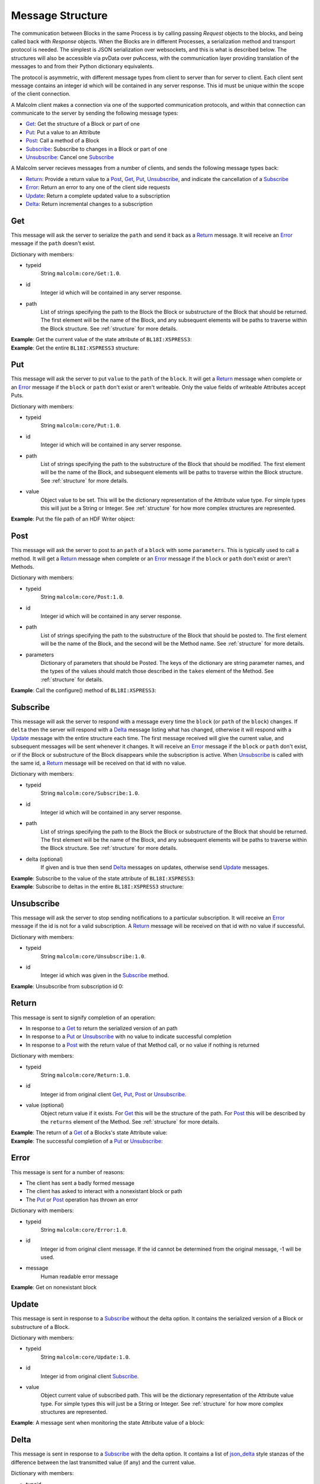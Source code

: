 .. _messages:

Message Structure
=================

The communication between Blocks in the same Process is by calling passing
`Request` objects to the blocks, and being called back with `Response` objects.
When the Blocks are in different Processes, a serialization method and transport
protocol is needed. The simplest is JSON serialization over websockets, and this
is what is described below. The structures will also be accessible via pvData
over pvAccess, with the communication layer providing translation of the
messages to and from their Python dictionary equivalents.

The protocol is asymmetric, with different message types from client to server
than for server to client. Each client sent message contains an integer id which
will be contained in any server response. This id must be unique within the
scope of the client connection.

A Malcolm client makes a connection via one of the supported communication
protocols, and within that connection can communicate to the server by sending
the following message types:

- `Get`_: Get the structure of a Block or part of one
- `Put`_: Put a value to an Attribute
- `Post`_: Call a method of a Block
- `Subscribe`_: Subscribe to changes in a Block or part of one
- `Unsubscribe`_: Cancel one `Subscribe`_

A Malcolm server recieves messages from a number of clients, and sends the
following message types back:

- `Return`_: Provide a return value to a `Post`_, `Get`_, `Put`_,
  `Unsubscribe`_, and indicate the cancellation of a `Subscribe`_
- `Error`_: Return an error to any one of the client side requests
- `Update`_: Return a complete updated value to a subscription
- `Delta`_: Return incremental changes to a subscription

Get
---

This message will ask the server to serialize the ``path`` and send it back
as a `Return`_ message. It will receive an `Error`_ message if the ``path``
doesn't exist.

Dictionary with members:

- typeid
    String ``malcolm:core/Get:1.0``.
- id
    Integer id which will be contained in any server response.
- path
    List of strings specifying the path to the Block the Block or substructure
    of the Block that should be returned. The first element will be the name of
    the Block, and any subsequent elements will be paths to traverse within the
    Block structure. See :ref:`structure` for more details.

.. container:: toggle

    .. container:: header

        **Example**: Get the current value of the state attribute of
        ``BL18I:XSPRESS3``:

    .. include:: json/get_xspress3_state_value

.. container:: toggle

    .. container:: header

        **Example**: Get the entire ``BL18I:XSPRESS3`` structure:

    .. include:: json/get_xspress3

Put
---

This message will ask the server to put ``value`` to the ``path`` of the
``block``. It will get a `Return`_ message when complete or an `Error`_ message
if the ``block`` or ``path`` don't exist or aren't writeable. Only the value
fields of writeable Attributes accept Puts.

Dictionary with members:

- typeid
    String ``malcolm:core/Put:1.0``.
- id
    Integer id which will be contained in any server response.
- path
    List of strings specifying the path to the substructure of the Block that
    should be modified. The first element will be the name of the Block, and
    subsequent elements will be paths to traverse within the Block structure.
    See :ref:`structure` for more details.
- value
    Object value to be set. This will be the dictionary representation of the
    Attribute value type. For simple types this will just be a String or
    Integer. See :ref:`structure` for how more complex structures are
    represented.

.. container:: toggle

    .. container:: header

        **Example**: Put the file path of an HDF Writer object:

    .. include:: json/put_hdf_file_path

Post
----

This message will ask the server to post to an ``path`` of a ``block`` with
some ``parameters``. This is typically used to call a method. It will get a
`Return`_ message when complete or an `Error`_ message if the ``block`` or
``path`` don't exist or aren't Methods.

Dictionary with members:

- typeid
    String ``malcolm:core/Post:1.0``.
- id
    Integer id which will be contained in any server response.
- path
    List of strings specifying the path to the substructure
    of the Block that should be posted to. The first element will be the name of
    the Block, and the second will be the Method name. See :ref:`structure` for
    more details.
- parameters
    Dictionary of parameters that should be Posted. The keys of the dictionary
    are string parameter names, and the types of the values should match those
    described in the ``takes`` element of the Method. See :ref:`structure` for
    details.

.. container:: toggle

    .. container:: header

        **Example**: Call the configure() method of ``BL18I:XSPRESS3``:

    .. include:: json/post_xspress3_configure

Subscribe
---------

This message will ask the server to respond with a message every time the
``block`` (or ``path`` of the ``block``) changes. If ``delta`` then the
server will respond with a `Delta`_ message listing what has changed, otherwise
it will respond with a `Update`_ message with the entire structure each time.
The first message received will give the current value, and subsequent messages
will be sent whenever it changes. It will receive an `Error`_ message if the
``block`` or ``path`` don't exist, or if the Block or substructure of the
Block disappears while the subscription is active. When `Unsubscribe`_ is called
with the same id, a `Return`_ message will be received on that id with no value.

Dictionary with members:

- typeid
    String ``malcolm:core/Subscribe:1.0``.
- id
    Integer id which will be contained in any server response.
- path
    List of strings specifying the path to the Block the Block or substructure
    of the Block that should be returned. The first element will be the name of
    the Block, and any subsequent elements will be paths to traverse within the
    Block structure. See :ref:`structure` for more details.
- delta (optional)
    If given and is true then send `Delta`_ messages on updates, otherwise
    send `Update`_ messages.

.. container:: toggle

    .. container:: header

        **Example**: Subscribe to the value of the state attribute of
        ``BL18I:XSPRESS3``:

    .. include:: json/subscribe_xspress3_state_value

.. container:: toggle

    .. container:: header

        **Example**: Subscribe to deltas in the entire ``BL18I:XSPRESS3``
        structure:

    .. include:: json/subscribe_xspress3

Unsubscribe
-----------

This message will ask the server to stop sending notifications to a particular
subscription. It will receive an `Error`_ message if the id is not for a valid
subscription. A `Return`_ message will be received on that id with no value if
successful.

Dictionary with members:

- typeid
    String ``malcolm:core/Unsubscribe:1.0``.
- id
    Integer id which was given in the `Subscribe`_ method.

.. container:: toggle

    .. container:: header

        **Example**: Unsubscribe from subscription id 0:

    .. include:: json/unsubscribe

Return
------

This message is sent to signify completion of an operation:

- In response to a `Get`_ to return the serialized version of an path
- In response to a `Put`_ or `Unsubscribe`_ with no value to indicate successful
  completion
- In response to a `Post`_ with the return value of that Method call, or no
  value if nothing is returned

Dictionary with members:

- typeid
    String ``malcolm:core/Return:1.0``.
- id
    Integer id from original client `Get`_, `Put`_, `Post`_ or `Unsubscribe`_.
- value (optional)
    Object return value if it exists. For `Get`_ this will be the structure of
    the path. For `Post`_ this will be described by the ``returns`` element
    of the Method. See :ref:`structure` for more details.

.. container:: toggle

    .. container:: header

        **Example**: The return of a `Get`_ of a Blocks's state Attribute value:

    .. include:: json/return_state_value

.. container:: toggle

    .. container:: header

        **Example**: The successful completion of a `Put`_ or `Unsubscribe`_:

    .. include:: json/return

Error
-----

This message is sent for a number of reasons:

- The client has sent a badly formed message
- The client has asked to interact with a nonexistant block or path
- The `Put`_ or `Post`_ operation has thrown an error

Dictionary with members:

- typeid
    String ``malcolm:core/Error:1.0``.
- id
    Integer id from original client message. If the id cannot be determined
    from the original message, -1 will be used.
- message
    Human readable error message

.. container:: toggle

    .. container:: header

        **Example**: Get on nonexistant block

    .. include:: json/error


Update
------

This message is sent in response to a `Subscribe`_ without the delta option. It
contains the serialized version of a Block or substructure of a Block.

Dictionary with members:

- typeid
    String ``malcolm:core/Update:1.0``.
- id
    Integer id from original client `Subscribe`_.
- value
    Object current value of subscribed path. This will be the dictionary
    representation of the Attribute value type. For simple types this will just
    be a String or Integer. See :ref:`structure` for how more complex structures
    are represented.

.. container:: toggle

    .. container:: header

        **Example**: A message sent when monitoring the state Attribute value of
        a block:

    .. include:: json/update_state_value


Delta
-------

This message is sent in response to a `Subscribe`_ with the delta option. It
contains a list of json_delta_ style stanzas of the difference between the last
transmitted value (if any) and the current value.

.. _json_delta:
    http://json-delta.readthedocs.org/en/latest/
    philosophy.html?highlight=stanzas

Dictionary with members:

- typeid
    String ``malcolm:core/Delta:1.0``.
- id
    Integer id from original client `Subscribe`_.
- changes
    List of [``key path``, optional ``update``] stanzas.

    - ``key path`` is a path to the changed element within the subscribed path.
      This means that the original subscription path + this key path describes
      the full path to the changed element
    - ``update`` is the optional new value that should appear at ``key path``.
      If it doesn't exist then this stanza is an instruction to delete the node
      the key path points to.

.. container:: toggle

    .. container:: header

        **Example**: A message sent when monitoring the top level Block, and
        the state Attribute's value changed:

    .. include:: json/delta_state_value
